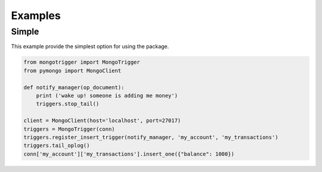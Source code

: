 Examples
========

Simple
------

This example provide the simplest option for using the package.

.. code-block:: python

    from mongotrigger import MongoTrigger
    from pymongo import MongoClient

    def notify_manager(op_document):
        print ('wake up! someone is adding me money')
        triggers.stop_tail()

    client = MongoClient(host='localhost', port=27017)
    triggers = MongoTrigger(conn)
    triggers.register_insert_trigger(notify_manager, 'my_account', 'my_transactions')
    triggers.tail_oplog()
    conn['my_account']['my_transactions'].insert_one({"balance": 1000})
